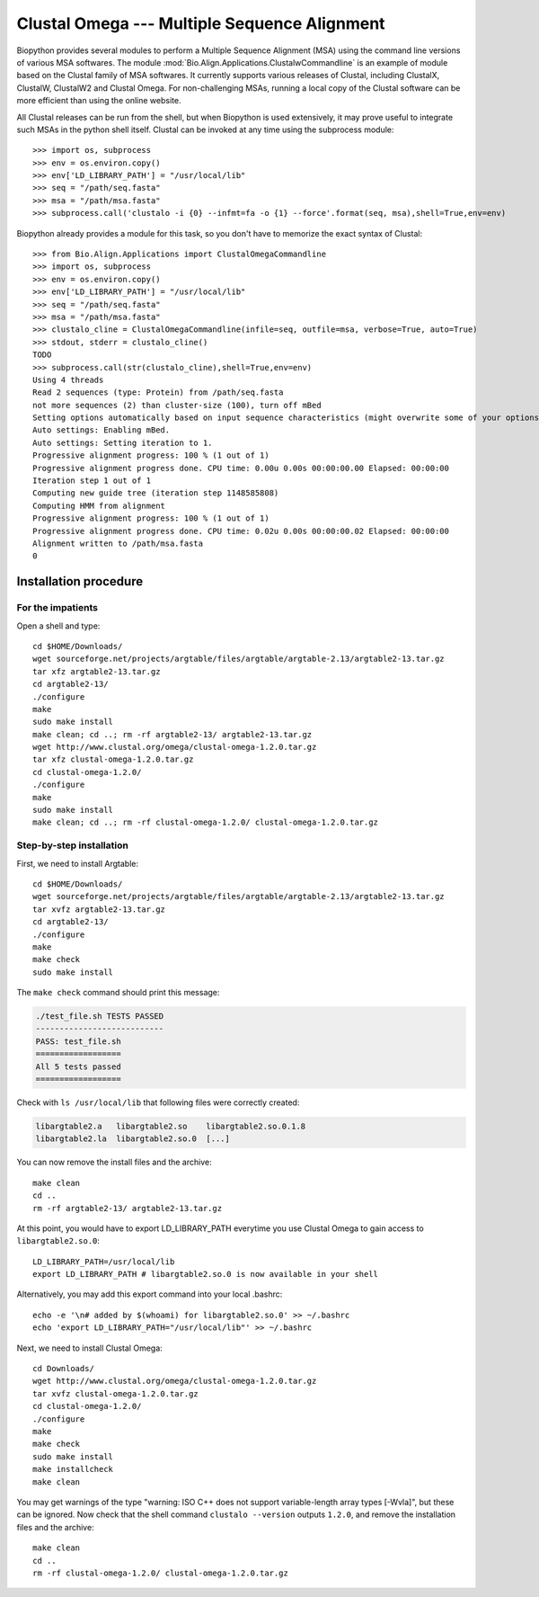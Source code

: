 *********************************************
Clustal Omega --- Multiple Sequence Alignment
*********************************************

Biopython provides several modules to perform a Multiple Sequence Alignment
(MSA) using the command line versions of various MSA softwares. The module
:mod:`Bio.Align.Applications.ClustalwCommandline` is an example of module
based on the Clustal family of MSA softwares. It currently supports various
releases of Clustal, including ClustalX, ClustalW, ClustalW2 and Clustal
Omega. For non-challenging MSAs, running a local copy of the Clustal software
can be more efficient than using the online website.

All Clustal releases can be run from the shell, but when Biopython is used
extensively, it may prove useful to integrate such MSAs in the python shell
itself. Clustal can be invoked at any time using the subprocess module::

    >>> import os, subprocess
    >>> env = os.environ.copy()
    >>> env['LD_LIBRARY_PATH'] = "/usr/local/lib"
    >>> seq = "/path/seq.fasta"
    >>> msa = "/path/msa.fasta"
    >>> subprocess.call('clustalo -i {0} --infmt=fa -o {1} --force'.format(seq, msa),shell=True,env=env)

Biopython already provides a module for this task, so you don't have to
memorize the exact syntax of Clustal::

    >>> from Bio.Align.Applications import ClustalOmegaCommandline
    >>> import os, subprocess
    >>> env = os.environ.copy()
    >>> env['LD_LIBRARY_PATH'] = "/usr/local/lib"
    >>> seq = "/path/seq.fasta"
    >>> msa = "/path/msa.fasta"
    >>> clustalo_cline = ClustalOmegaCommandline(infile=seq, outfile=msa, verbose=True, auto=True)
    >>> stdout, stderr = clustalo_cline()
    TODO
    >>> subprocess.call(str(clustalo_cline),shell=True,env=env)
    Using 4 threads
    Read 2 sequences (type: Protein) from /path/seq.fasta
    not more sequences (2) than cluster-size (100), turn off mBed
    Setting options automatically based on input sequence characteristics (might overwrite some of your options).
    Auto settings: Enabling mBed.
    Auto settings: Setting iteration to 1.
    Progressive alignment progress: 100 % (1 out of 1)
    Progressive alignment progress done. CPU time: 0.00u 0.00s 00:00:00.00 Elapsed: 00:00:00
    Iteration step 1 out of 1
    Computing new guide tree (iteration step 1148585808)
    Computing HMM from alignment
    Progressive alignment progress: 100 % (1 out of 1)
    Progressive alignment progress done. CPU time: 0.02u 0.00s 00:00:00.02 Elapsed: 00:00:00
    Alignment written to /path/msa.fasta
    0

.. highlight:: bash

Installation procedure
======================

For the impatients
------------------

Open a shell and type::

    cd $HOME/Downloads/
    wget sourceforge.net/projects/argtable/files/argtable/argtable-2.13/argtable2-13.tar.gz
    tar xfz argtable2-13.tar.gz 
    cd argtable2-13/
    ./configure
    make
    sudo make install
    make clean; cd ..; rm -rf argtable2-13/ argtable2-13.tar.gz
    wget http://www.clustal.org/omega/clustal-omega-1.2.0.tar.gz
    tar xfz clustal-omega-1.2.0.tar.gz 
    cd clustal-omega-1.2.0/
    ./configure
    make
    sudo make install
    make clean; cd ..; rm -rf clustal-omega-1.2.0/ clustal-omega-1.2.0.tar.gz

Step-by-step installation
-------------------------

First, we need to install Argtable::

    cd $HOME/Downloads/
    wget sourceforge.net/projects/argtable/files/argtable/argtable-2.13/argtable2-13.tar.gz
    tar xvfz argtable2-13.tar.gz 
    cd argtable2-13/
    ./configure
    make
    make check
    sudo make install

The ``make check`` command should print this message:

.. code-block:: none

    ./test_file.sh TESTS PASSED
    ---------------------------
    PASS: test_file.sh
    ==================
    All 5 tests passed
    ==================

Check with ``ls /usr/local/lib`` that following files were correctly created:

.. code-block:: none

    libargtable2.a   libargtable2.so    libargtable2.so.0.1.8  
    libargtable2.la  libargtable2.so.0  [...]

You can now remove the install files and the archive::

    make clean
    cd ..
    rm -rf argtable2-13/ argtable2-13.tar.gz

.. At this point, you will have to export LD_LIBRARY_PATH everytime you use
   clustalo, provided that your libc.conf file links to the correct dynamic
   library::
   
       cat /etc/ld.so.conf.d/libc.conf
       # libc default configuration
       /usr/local/lib
       LD_LIBRARY_PATH=/usr/local/lib
       export LD_LIBRARY_PATH

At this point, you would have to export LD_LIBRARY_PATH everytime you use
Clustal Omega to gain access to ``libargtable2.so.0``::

    LD_LIBRARY_PATH=/usr/local/lib
    export LD_LIBRARY_PATH # libargtable2.so.0 is now available in your shell

Alternatively, you may add this export command into your local .bashrc::

    echo -e '\n# added by $(whoami) for libargtable2.so.0' >> ~/.bashrc
    echo 'export LD_LIBRARY_PATH="/usr/local/lib"' >> ~/.bashrc

Next, we need to install Clustal Omega::

    cd Downloads/
    wget http://www.clustal.org/omega/clustal-omega-1.2.0.tar.gz
    tar xvfz clustal-omega-1.2.0.tar.gz 
    cd clustal-omega-1.2.0/
    ./configure
    make
    make check
    sudo make install
    make installcheck
    make clean

You may get warnings of the type "warning: ISO C++ does not support
variable-length array types [-Wvla]", but these can be ignored. Now check that
the shell command ``clustalo --version`` outputs ``1.2.0``, and remove the
installation files and the archive::

    make clean
    cd ..
    rm -rf clustal-omega-1.2.0/ clustal-omega-1.2.0.tar.gz


